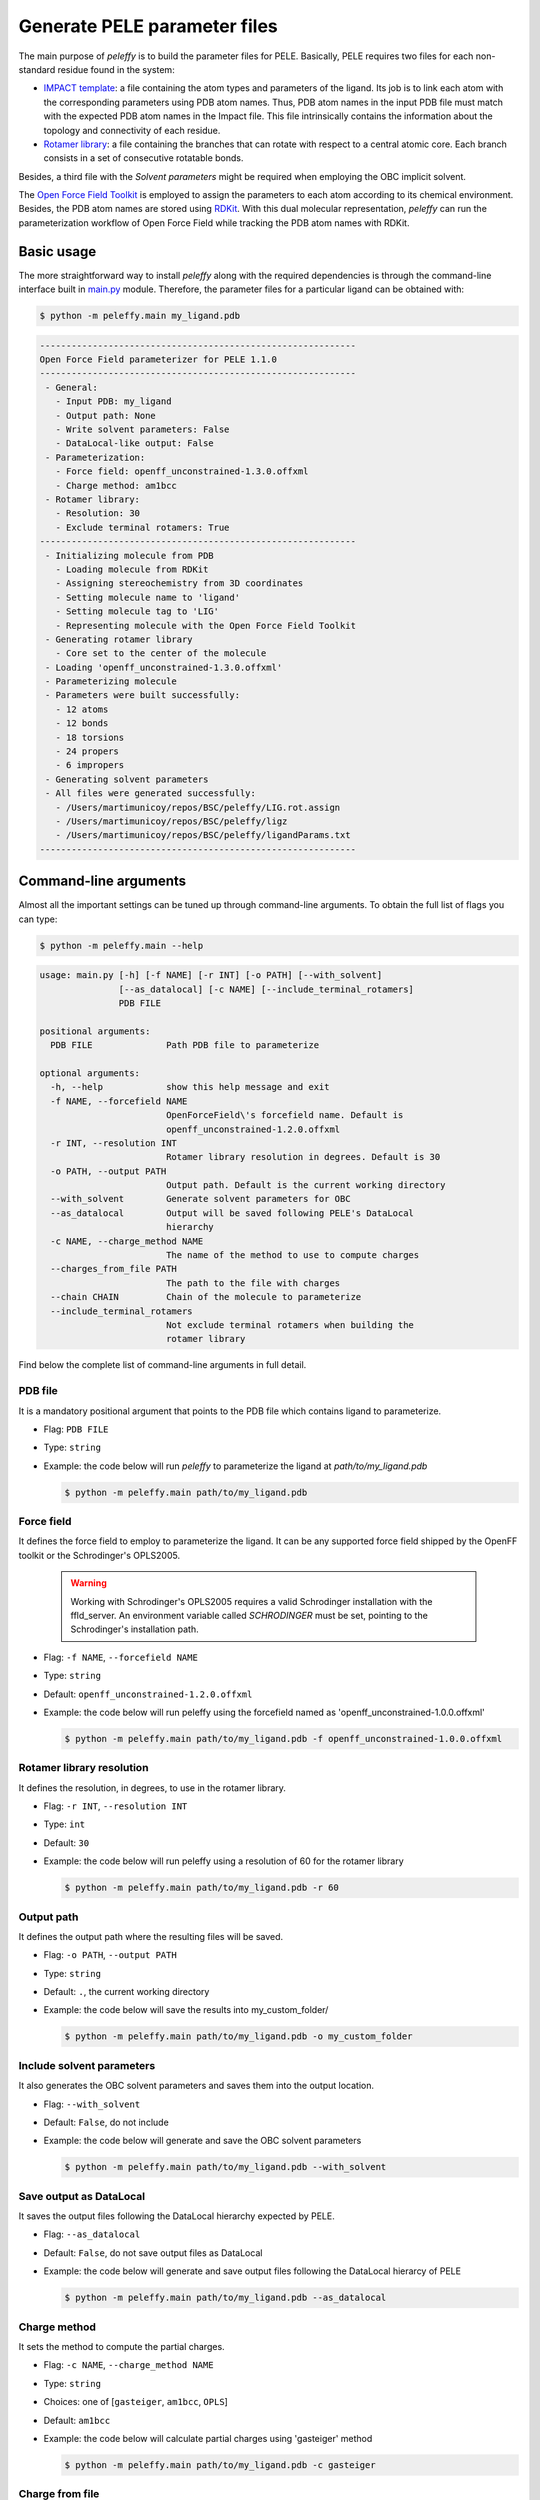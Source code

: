 .. _installation ::

Generate PELE parameter files
*****************************

The main purpose of `peleffy` is to build the parameter files for PELE. Basically, PELE requires two files for each non-standard residue found in the system:

- `IMPACT template <https://nostrumbiodiscovery.github.io/pele_docs/fileFormats.html#sec-fileformats-impact>`_: a file containing the atom types and parameters of the ligand. Its job is to link each atom with the corresponding parameters using PDB atom names. Thus, PDB atom names in the input PDB file must match with the expected PDB atom names in the Impact file. This file intrinsically contains the information about the topology and connectivity of each residue.

- `Rotamer library <https://nostrumbiodiscovery.github.io/pele_docs/fileFormats.html#sec-fileformats-ligandrotamers>`_: a file containing the branches that can rotate with respect to a central atomic core. Each branch consists in a set of consecutive rotatable bonds.

Besides, a third file with the `Solvent parameters` might be required when employing the OBC implicit solvent.

.. image:: figures/PELE_templates_scheme.png
  :width: 400
  :alt: Scheme with all the files that PELE requires to run a simulation

The `Open Force Field Toolkit <https://github.com/openforcefield/openforcefield>`_ is employed to assign the parameters to each atom according to its chemical environment. Besides, the PDB atom names are stored using `RDKit <https://www.rdkit.org>`_. With this dual molecular representation, `peleffy` can run the parameterization workflow of Open Force Field while tracking the PDB atom names with RDKit.

.. image:: figures/dual_representation.png
  :width: 400
  :alt: Scheme with the dual molecular representation employed in peleffy


Basic usage
===========
The more straightforward way to install `peleffy` along with the required dependencies is through the command-line interface built in `main.py <https://github.com/martimunicoy/peleffy/blob/master/peleffy/main.py>`_ module. Therefore, the parameter files for a particular ligand can be obtained with:

.. code-block:: bash

   $ python -m peleffy.main my_ligand.pdb

.. code-block::

     ------------------------------------------------------------
     Open Force Field parameterizer for PELE 1.1.0
     ------------------------------------------------------------
      - General:
        - Input PDB: my_ligand
        - Output path: None
        - Write solvent parameters: False
        - DataLocal-like output: False
      - Parameterization:
        - Force field: openff_unconstrained-1.3.0.offxml
        - Charge method: am1bcc
      - Rotamer library:
        - Resolution: 30
        - Exclude terminal rotamers: True
     ------------------------------------------------------------
      - Initializing molecule from PDB
        - Loading molecule from RDKit
        - Assigning stereochemistry from 3D coordinates
        - Setting molecule name to 'ligand'
        - Setting molecule tag to 'LIG'
        - Representing molecule with the Open Force Field Toolkit
      - Generating rotamer library
        - Core set to the center of the molecule
      - Loading 'openff_unconstrained-1.3.0.offxml'
      - Parameterizing molecule
      - Parameters were built successfully:
        - 12 atoms
        - 12 bonds
        - 18 torsions
        - 24 propers
        - 6 impropers
      - Generating solvent parameters
      - All files were generated successfully:
        - /Users/martimunicoy/repos/BSC/peleffy/LIG.rot.assign
        - /Users/martimunicoy/repos/BSC/peleffy/ligz
        - /Users/martimunicoy/repos/BSC/peleffy/ligandParams.txt
     ------------------------------------------------------------

Command-line arguments
======================
Almost all the important settings can be tuned up through command-line
arguments. To obtain the full list of flags you can type:

.. code-block:: bash

   $ python -m peleffy.main --help

.. code-block::

     usage: main.py [-h] [-f NAME] [-r INT] [-o PATH] [--with_solvent]
                    [--as_datalocal] [-c NAME] [--include_terminal_rotamers]
                    PDB FILE

     positional arguments:
       PDB FILE              Path PDB file to parameterize

     optional arguments:
       -h, --help            show this help message and exit
       -f NAME, --forcefield NAME
                             OpenForceField\'s forcefield name. Default is
                             openff_unconstrained-1.2.0.offxml
       -r INT, --resolution INT
                             Rotamer library resolution in degrees. Default is 30
       -o PATH, --output PATH
                             Output path. Default is the current working directory
       --with_solvent        Generate solvent parameters for OBC
       --as_datalocal        Output will be saved following PELE's DataLocal
                             hierarchy
       -c NAME, --charge_method NAME
                             The name of the method to use to compute charges
       --charges_from_file PATH
                             The path to the file with charges
       --chain CHAIN         Chain of the molecule to parameterize
       --include_terminal_rotamers
                             Not exclude terminal rotamers when building the
                             rotamer library

Find below the complete list of command-line arguments in full detail.

PDB file
--------
It is a mandatory positional argument that points to the PDB file which
contains ligand to parameterize.

- Flag: ``PDB FILE``
- Type: ``string``
- Example: the code below will run `peleffy` to parameterize the ligand at `path/to/my_ligand.pdb`

  .. code-block:: bash

        $ python -m peleffy.main path/to/my_ligand.pdb

Force field
-----------
It defines the force field to employ to parameterize the ligand. It can
be any supported force field shipped by the OpenFF toolkit or the
Schrodinger's OPLS2005.

  .. warning::
      Working with Schrodinger's OPLS2005 requires a valid Schrodinger
      installation with the ffld_server. An environment variable called
      `SCHRODINGER` must be set, pointing to the Schrodinger's
      installation path.

- Flag: ``-f NAME``, ``--forcefield NAME``
- Type: ``string``
- Default: ``openff_unconstrained-1.2.0.offxml``
- Example: the code below will run peleffy using the forcefield named as 'openff_unconstrained-1.0.0.offxml'

  .. code-block:: bash

        $ python -m peleffy.main path/to/my_ligand.pdb -f openff_unconstrained-1.0.0.offxml

Rotamer library resolution
--------------------------
It defines the resolution, in degrees, to use in the rotamer library.

- Flag: ``-r INT``, ``--resolution INT``
- Type: ``int``
- Default: ``30``
- Example: the code below will run peleffy using a resolution of 60 for the rotamer library

  .. code-block:: bash

        $ python -m peleffy.main path/to/my_ligand.pdb -r 60

Output path
-----------
It defines the output path where the resulting files will be saved.

- Flag: ``-o PATH``, ``--output PATH``
- Type: ``string``
- Default: ``.``, the current working directory
- Example: the code below will save the results into my_custom_folder/

  .. code-block:: bash

        $ python -m peleffy.main path/to/my_ligand.pdb -o my_custom_folder

Include solvent parameters
--------------------------
It also generates the OBC solvent parameters and saves them into the output location.

- Flag: ``--with_solvent``
- Default: ``False``, do not include
- Example: the code below will generate and save the OBC solvent parameters

  .. code-block:: bash

        $ python -m peleffy.main path/to/my_ligand.pdb --with_solvent

Save output as DataLocal
------------------------
It saves the output files following the DataLocal hierarchy expected by PELE.

- Flag: ``--as_datalocal``
- Default: ``False``, do not save output files as DataLocal
- Example: the code below will generate and save output files following the DataLocal hierarcy of PELE

  .. code-block:: bash

        $ python -m peleffy.main path/to/my_ligand.pdb --as_datalocal

Charge method
-------------
It sets the method to compute the partial charges.

- Flag: ``-c NAME``, ``--charge_method NAME``
- Type: ``string``
- Choices: one of [``gasteiger``, ``am1bcc``, ``OPLS``]
- Default: ``am1bcc``
- Example: the code below will calculate partial charges using 'gasteiger' method

  .. code-block:: bash

        $ python -m peleffy.main path/to/my_ligand.pdb -c gasteiger

Charge from file
----------------
It sets the method to load external partial charges.

- Flag: ``--charges_from_file PATH``
- Type: ``string``
- Default: ``None``
- Example: the code below will load the partial charges from a MAE file

  .. code-block:: bash

        $ python -m peleffy.main path/to/my_ligand.pdb --charges_from_file path/to/my_ligand.mae

Chain
-----
It defines the chain of the molecule to parameterize from the input PDB file. This flag has to be used if the input PDB file contains multiple chains, if no chain is supplied a PDB with a single chain is expected. 

- Flag: ``--chain``
- Default: ``None``
- Example: the code below will parameterize the hetero molecule in the chain L of the input file

  .. code-block:: bash

        $ python -m peleffy.main path/to/my_system.pdb --chain L
        
Include terminal rotamers
-------------------------
It always includes terminal rotamers, even if they belong to a terminal methyl group whose rotation is trivial in PELE.

- Flag: ``--include_terminal_rotamers``
- Default: ``False``, exclude terminal rotamers
- Example: the code below will generate a rotamer library including all terminal rotamers

  .. code-block:: bash

        $ python -m peleffy.main path/to/my_ligand.pdb --include_terminal_rotamers
